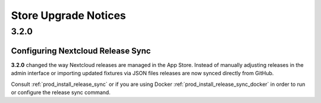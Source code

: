 =====================
Store Upgrade Notices
=====================

3.2.0
=====

Configuring Nextcloud Release Sync
----------------------------------

**3.2.0** changed the way Nextcloud releases are managed in the App Store. Instead of manually adjusting releases in the admin interface or importing updated fixtures via JSON files releases are now synced directly from GitHub.

Consult :ref:`prod_install_release_sync` or if you are using Docker :ref:`prod_install_release_sync_docker` in order to run or configure the release sync command.

